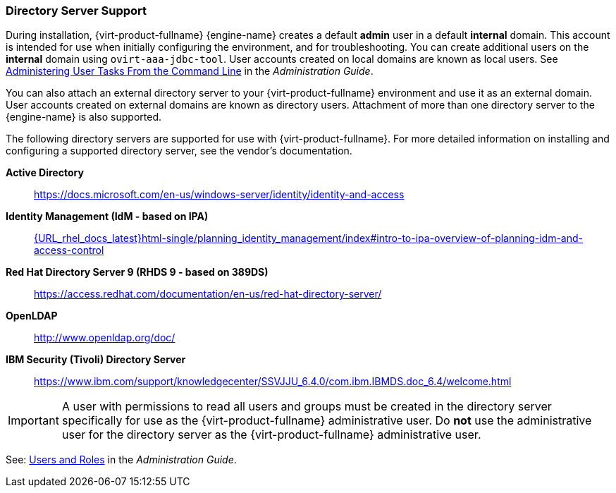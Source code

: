 [[directory-server-support]]
=== Directory Server Support

During installation, {virt-product-fullname} {engine-name} creates a default *admin* user in a default *internal* domain. This account is intended for use when initially configuring the environment, and for troubleshooting. You can create additional users on the *internal* domain using `ovirt-aaa-jdbc-tool`. User accounts created on local domains are known as local users. See link:{URL_virt_product_docs}{URL_format}administration_guide/index#sect-administering_user_tasks_from_the_commandline[Administering User Tasks From the Command Line] in the _Administration Guide_.

You can also attach an external directory server to your {virt-product-fullname} environment and use it as an external domain. User accounts created on external domains are known as directory users. Attachment of more than one directory server to the {engine-name} is also supported.

The following directory servers are supported for use with {virt-product-fullname}. For more detailed information on installing and configuring a supported directory server, see the vendor's documentation.

*Active Directory*:: link:https://docs.microsoft.com/en-us/windows-server/identity/identity-and-access[]

*Identity Management (IdM - based on IPA)*::   link:{URL_rhel_docs_latest}html-single/planning_identity_management/index#intro-to-ipa-overview-of-planning-idm-and-access-control[]

*Red Hat Directory Server 9 (RHDS 9 - based on 389DS)*:: link:https://access.redhat.com/documentation/en-us/red-hat-directory-server/[]

*OpenLDAP*:: link:http://www.openldap.org/doc/[]

*IBM Security (Tivoli) Directory Server*:: link:https://www.ibm.com/support/knowledgecenter/SSVJJU_6.4.0/com.ibm.IBMDS.doc_6.4/welcome.html[]

[IMPORTANT]
====
A user with permissions to read all users and groups must be created in the directory server specifically for use as the {virt-product-fullname} administrative user. Do *not* use the administrative user for the directory server as the {virt-product-fullname} administrative user.
====

See: link:{URL_virt_product_docs}{URL_format}administration_guide/index#chap-Users_and_Roles[Users and Roles] in the _Administration Guide_.
